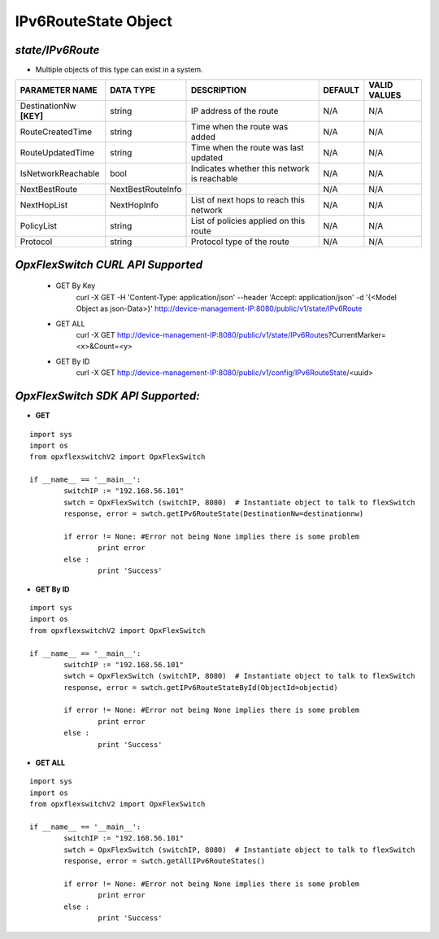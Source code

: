 IPv6RouteState Object
=============================================================

*state/IPv6Route*
------------------------------------

- Multiple objects of this type can exist in a system.

+-------------------------+-------------------+--------------------------------+-------------+------------------+
|   **PARAMETER NAME**    |   **DATA TYPE**   |        **DESCRIPTION**         | **DEFAULT** | **VALID VALUES** |
+-------------------------+-------------------+--------------------------------+-------------+------------------+
| DestinationNw **[KEY]** | string            | IP address of the route        | N/A         | N/A              |
+-------------------------+-------------------+--------------------------------+-------------+------------------+
| RouteCreatedTime        | string            | Time when the route was added  | N/A         | N/A              |
+-------------------------+-------------------+--------------------------------+-------------+------------------+
| RouteUpdatedTime        | string            | Time when the route was last   | N/A         | N/A              |
|                         |                   | updated                        |             |                  |
+-------------------------+-------------------+--------------------------------+-------------+------------------+
| IsNetworkReachable      | bool              | Indicates whether this network | N/A         | N/A              |
|                         |                   | is reachable                   |             |                  |
+-------------------------+-------------------+--------------------------------+-------------+------------------+
| NextBestRoute           | NextBestRouteInfo |                                | N/A         | N/A              |
+-------------------------+-------------------+--------------------------------+-------------+------------------+
| NextHopList             | NextHopInfo       | List of next hops to reach     | N/A         | N/A              |
|                         |                   | this network                   |             |                  |
+-------------------------+-------------------+--------------------------------+-------------+------------------+
| PolicyList              | string            | List of policies applied on    | N/A         | N/A              |
|                         |                   | this route                     |             |                  |
+-------------------------+-------------------+--------------------------------+-------------+------------------+
| Protocol                | string            | Protocol type of the route     | N/A         | N/A              |
+-------------------------+-------------------+--------------------------------+-------------+------------------+



*OpxFlexSwitch CURL API Supported*
------------------------------------

	- GET By Key
		 curl -X GET -H 'Content-Type: application/json' --header 'Accept: application/json' -d '{<Model Object as json-Data>}' http://device-management-IP:8080/public/v1/state/IPv6Route
	- GET ALL
		 curl -X GET http://device-management-IP:8080/public/v1/state/IPv6Routes?CurrentMarker=<x>&Count=<y>
	- GET By ID
		 curl -X GET http://device-management-IP:8080/public/v1/config/IPv6RouteState/<uuid>


*OpxFlexSwitch SDK API Supported:*
------------------------------------



- **GET**


::

	import sys
	import os
	from opxflexswitchV2 import OpxFlexSwitch

	if __name__ == '__main__':
		switchIP := "192.168.56.101"
		swtch = OpxFlexSwitch (switchIP, 8080)  # Instantiate object to talk to flexSwitch
		response, error = swtch.getIPv6RouteState(DestinationNw=destinationnw)

		if error != None: #Error not being None implies there is some problem
			print error
		else :
			print 'Success'


- **GET By ID**


::

	import sys
	import os
	from opxflexswitchV2 import OpxFlexSwitch

	if __name__ == '__main__':
		switchIP := "192.168.56.101"
		swtch = OpxFlexSwitch (switchIP, 8080)  # Instantiate object to talk to flexSwitch
		response, error = swtch.getIPv6RouteStateById(ObjectId=objectid)

		if error != None: #Error not being None implies there is some problem
			print error
		else :
			print 'Success'




- **GET ALL**


::

	import sys
	import os
	from opxflexswitchV2 import OpxFlexSwitch

	if __name__ == '__main__':
		switchIP := "192.168.56.101"
		swtch = OpxFlexSwitch (switchIP, 8080)  # Instantiate object to talk to flexSwitch
		response, error = swtch.getAllIPv6RouteStates()

		if error != None: #Error not being None implies there is some problem
			print error
		else :
			print 'Success'



